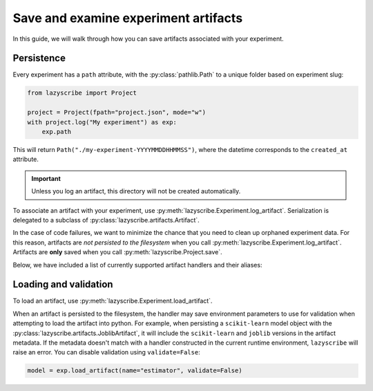 Save and examine experiment artifacts
=====================================

In this guide, we will walk through how you can save artifacts associated
with your experiment.

Persistence
-----------

Every experiment has a ``path`` attribute, with the :py:class:`pathlib.Path`
to a unique folder based on experiment slug:

.. code-block:: python

    from lazyscribe import Project

    project = Project(fpath="project.json", mode="w")
    with project.log("My experiment") as exp:
        exp.path

This will return ``Path("./my-experiment-YYYYMMDDHHMMSS")``, where the datetime
corresponds to the ``created_at`` attribute.

.. important::

  Unless you log an artifact, this directory will not be created automatically.

To associate an artifact with your experiment, use :py:meth:`lazyscribe.Experiment.log_artifact`.
Serialization is delegated to a subclass of :py:class:`lazyscribe.artifacts.Artifact`.

.. code-block:: python
    :caption: Persisting a ``scikit-learn`` estimator with ``joblib``.
    :emphasize-lines: 8-9

    from lazyscribe import Project
    from sklearn.svm import SVC

    project = Project(fpath="project.json", mode="w")
    with project.log("My experiment") as exp:
        X, y = ...
        model = SVC()
        model.fit(X, y)
        exp.log_artifact(name="estimator", value=model, handler="joblib")

In the case of code failures, we want to minimize the chance that you need to clean up orphaned
experiment data. For this reason, artifacts are *not persisted to the filesystem* when you call
:py:meth:`lazyscribe.Experiment.log_artifact`. Artifacts are **only** saved when you
call :py:meth:`lazyscribe.Project.save`.

Below, we have included a list of currently supported artifact handlers and their aliases:

.. list-table:: Builtin artifact handlers
    :header-rows: 1

    * - Class
      - Alias
      - Description
      - Additional requirements
    * - :py:class:`lazyscribe.artifacts.JSONArtifact`
      - json
      - Artifacts written using :py:meth:`json.dump` and read using :py:meth:`json.load`
      - N/A
    * - :py:class:`lazyscribe.artifacts.JoblibArtifact`
      - joblib
      - Artifacts written using :py:meth:`joblib.dump` and read using :py:meth:`joblib.load`
      - ``joblib``
    * - :py:class:`lazyscribe.artifacts.YAMLArtifact`
      - yaml
      - Artifacts written using :py:meth:`yaml.dump` and read using :py:meth:`yaml.load`. You can specify the dumper using the ``Dumper`` keyword argument and the loader using the ``Loader`` keyword argument. Defaults to :py:class:`yaml.FullDumper` and :py:class:`yaml.SafeLoader` respectively if not specified.


Loading and validation
----------------------

To load an artifact, use :py:meth:`lazyscribe.Experiment.load_artifact`.

.. code-block:: python
    :emphasize-lines: 5

    from lazyscribe import Project

    project = Project("project.json", mode="r")
    exp = project["my-experiment"]
    model = exp.load_artifact(name="estimator")

When an artifact is persisted to the filesystem, the handler may save environment
parameters to use for validation when attempting to load the artifact into python.
For example, when persisting a ``scikit-learn`` model object with the :py:class:`lazyscribe.artifacts.JoblibArtifact`,
it will include the ``scikit-learn`` and ``joblib`` versions in the artifact metadata.
If the metadata doesn't match with a handler constructed in the current runtime environment, ``lazyscribe`` will raise
an error. You can disable validation using ``validate=False``:

.. code-block:: python

    model = exp.load_artifact(name="estimator", validate=False)
